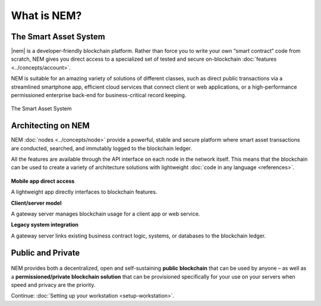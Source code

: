 ############
What is NEM?
############

**********************
The Smart Asset System
**********************

|nem| is a developer-friendly blockchain platform. Rather than force you to write your own “smart contract” code from scratch, NEM gives you direct access to a specialized set of tested and secure on-blockchain :doc:`features <../concepts/account>`.

NEM is suitable for an amazing variety of solutions of different classes, such as direct public transactions via a streamlined smartphone app, efficient cloud services that connect client or web applications, or a high-performance permissioned enterprise back-end for business-critical record keeping.

.. figure:: ../resources/images/examples/smart-assets-system.png
    :align: center
    :width: 600px

    The Smart Asset System

*******************
Architecting on NEM
*******************

NEM :doc:`nodes <../concepts/node>` provide a powerful, stable and secure platform where smart asset transactions are conducted, searched, and immutably logged to the blockchain ledger.

All the features are available through the API interface on each node in the network itself. This means that the blockchain can be used to create a variety of architecture solutions with lightweight :doc:`code in any language <references>`.

.. figure:: ../resources/images/examples/architecting-nem-solutions.png
    :align: center
    :width: 600px

**Mobile app direct access**

A lightweight app directly interfaces to blockchain features.

**Client/server model**

A gateway server manages blockchain usage for a client app or web service.

**Legacy system integration**

A gateway server links existing business contract logic, systems, or databases to the blockchain ledger.

.. |nem| raw:: html

    <a href="https://nem.io/" target="_blank">NEM</a>

******************
Public and Private
******************

.. figure:: ../resources/images/examples/public-private-blockchain.png
    :align: center
    :width: 600px

NEM provides both a decentralized, open and self-sustaining **public blockchain** that can be used by anyone – as well as a **permissioned/private blockchain solution** that can be provisioned specifically for your use on your servers when speed and privacy are the priority.

Continue: :doc:`Setting up your workstation <setup-workstation>`.

